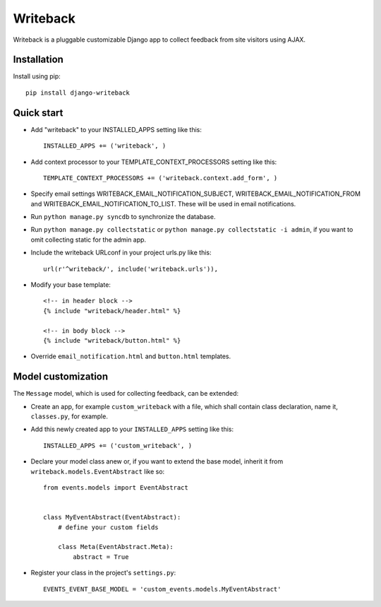 Writeback
=========

Writeback is a pluggable customizable Django app to collect feedback from site visitors using AJAX.

Installation
------------

Install using pip::

    pip install django-writeback

Quick start
-----------

+ Add "writeback" to your INSTALLED_APPS setting like this::

        INSTALLED_APPS += ('writeback', )

+ Add context processor to your TEMPLATE_CONTEXT_PROCESSORS setting like this::

        TEMPLATE_CONTEXT_PROCESSORS += ('writeback.context.add_form', )

+ Specify email settings WRITEBACK_EMAIL_NOTIFICATION_SUBJECT, WRITEBACK_EMAIL_NOTIFICATION_FROM and WRITEBACK_EMAIL_NOTIFICATION_TO_LIST. These will be used in email notifications.

+ Run ``python manage.py syncdb`` to synchronize the database.

+ Run ``python manage.py collectstatic`` or ``python manage.py collectstatic -i admin``, if you want to omit collecting static for the admin app.

+ Include the writeback URLconf in your project urls.py like this::

        url(r'^writeback/', include('writeback.urls')),

+ Modify your base template::

        <!-- in header block -->
        {% include "writeback/header.html" %}
        
        <!-- in body block -->
        {% include "writeback/button.html" %}

+ Override ``email_notification.html`` and ``button.html`` templates.

Model customization
-------------------

The ``Message`` model, which is used for collecting feedback, can be extended:

+ Create an app, for example ``custom_writeback`` with a file, which shall contain class declaration, name it, ``classes.py``, for example.

+ Add this newly created app to your ``INSTALLED_APPS`` setting like this::

        INSTALLED_APPS += ('custom_writeback', )

+ Declare your model class anew or, if you want to extend the base model, inherit it from ``writeback.models.EventAbstract`` like so::

        from events.models import EventAbstract


        class MyEventAbstract(EventAbstract):
            # define your custom fields

            class Meta(EventAbstract.Meta):
                abstract = True

+ Register your class in the project's ``settings.py``::

        EVENTS_EVENT_BASE_MODEL = 'custom_events.models.MyEventAbstract'

